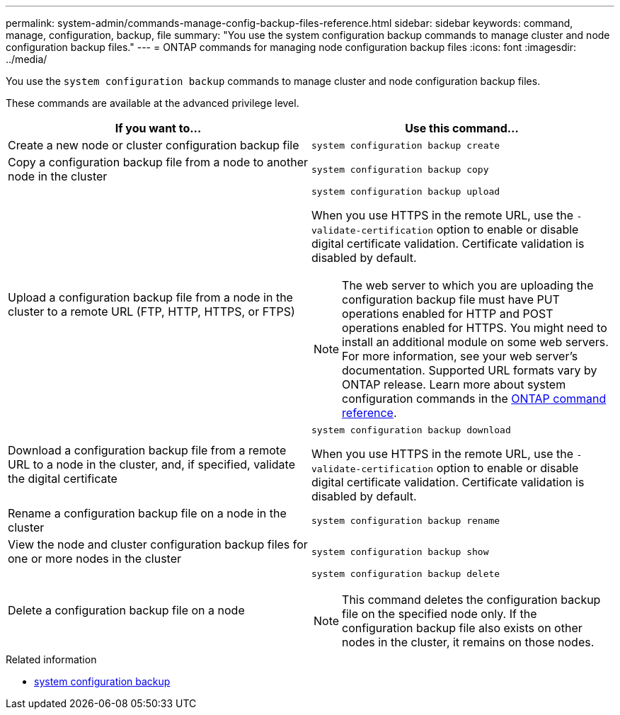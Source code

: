 ---
permalink: system-admin/commands-manage-config-backup-files-reference.html
sidebar: sidebar
keywords: command, manage, configuration, backup, file
summary: "You use the system configuration backup commands to manage cluster and node configuration backup files."
---
= ONTAP commands for managing node configuration backup files
:icons: font
:imagesdir: ../media/

[.lead]
You use the `system configuration backup` commands to manage cluster and node configuration backup files.

These commands are available at the advanced privilege level.

[options="header"]
|===
| If you want to...| Use this command...
a|
Create a new node or cluster configuration backup file
a|
`system configuration backup create`
a|
Copy a configuration backup file from a node to another node in the cluster
a|
`system configuration backup copy`
a|
Upload a configuration backup file from a node in the cluster to a remote URL (FTP, HTTP, HTTPS, or FTPS)
a|
`system configuration backup upload`

When you use HTTPS in the remote URL, use the `-validate-certification` option to enable or disable digital certificate validation. Certificate validation is disabled by default.

[NOTE]
====
The web server to which you are uploading the configuration backup file must have PUT operations enabled for HTTP and POST operations enabled for HTTPS. You might need to install an additional module on some web servers. For more information, see your web server's documentation. Supported URL formats vary by ONTAP release. Learn more about system configuration commands in the https://docs.netapp.com/us-en/ontap-cli/[ONTAP command reference^].
====

a|
Download a configuration backup file from a remote URL to a node in the cluster, and, if specified, validate the digital certificate
a|
`system configuration backup download`

When you use HTTPS in the remote URL, use the `-validate-certification` option to enable or disable digital certificate validation. Certificate validation is disabled by default.

a|
Rename a configuration backup file on a node in the cluster
a|
`system configuration backup rename`
a|
View the node and cluster configuration backup files for one or more nodes in the cluster
a|
`system configuration backup show`
a|
Delete a configuration backup file on a node
a|
`system configuration backup delete`

[NOTE]
====
This command deletes the configuration backup file on the specified node only. If the configuration backup file also exists on other nodes in the cluster, it remains on those nodes.
====

|===

.Related information
* link:https://docs.netapp.com/us-en/ontap-cli/search.html?q=system+configuration+backup[system configuration backup^]

// 2025 OCT 16, ONTAPDOC-3229
// 2025 Sep 16, ONTAPDOC-2960
